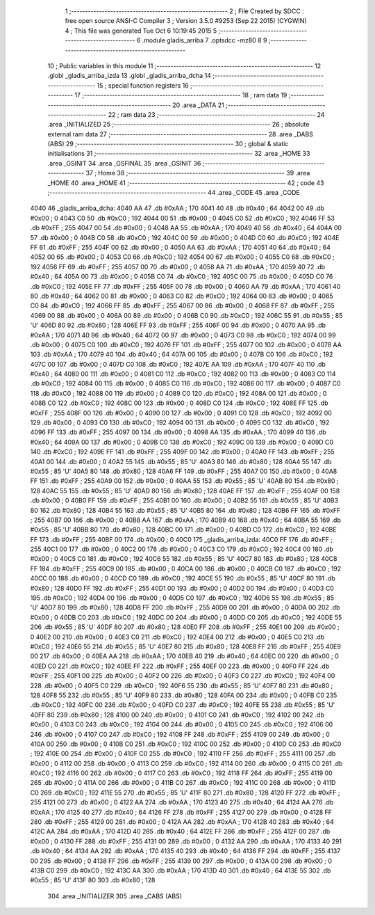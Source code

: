                               1 ;--------------------------------------------------------
                              2 ; File Created by SDCC : free open source ANSI-C Compiler
                              3 ; Version 3.5.0 #9253 (Sep 22 2015) (CYGWIN)
                              4 ; This file was generated Tue Oct  6 10:19:45 2015
                              5 ;--------------------------------------------------------
                              6 	.module gladis_arriba
                              7 	.optsdcc -mz80
                              8 	
                              9 ;--------------------------------------------------------
                             10 ; Public variables in this module
                             11 ;--------------------------------------------------------
                             12 	.globl _gladis_arriba_izda
                             13 	.globl _gladis_arriba_dcha
                             14 ;--------------------------------------------------------
                             15 ; special function registers
                             16 ;--------------------------------------------------------
                             17 ;--------------------------------------------------------
                             18 ; ram data
                             19 ;--------------------------------------------------------
                             20 	.area _DATA
                             21 ;--------------------------------------------------------
                             22 ; ram data
                             23 ;--------------------------------------------------------
                             24 	.area _INITIALIZED
                             25 ;--------------------------------------------------------
                             26 ; absolute external ram data
                             27 ;--------------------------------------------------------
                             28 	.area _DABS (ABS)
                             29 ;--------------------------------------------------------
                             30 ; global & static initialisations
                             31 ;--------------------------------------------------------
                             32 	.area _HOME
                             33 	.area _GSINIT
                             34 	.area _GSFINAL
                             35 	.area _GSINIT
                             36 ;--------------------------------------------------------
                             37 ; Home
                             38 ;--------------------------------------------------------
                             39 	.area _HOME
                             40 	.area _HOME
                             41 ;--------------------------------------------------------
                             42 ; code
                             43 ;--------------------------------------------------------
                             44 	.area _CODE
                             45 	.area _CODE
   4040                      46 _gladis_arriba_dcha:
   4040 AA                   47 	.db #0xAA	; 170
   4041 40                   48 	.db #0x40	; 64
   4042 00                   49 	.db #0x00	; 0
   4043 C0                   50 	.db #0xC0	; 192
   4044 00                   51 	.db #0x00	; 0
   4045 C0                   52 	.db #0xC0	; 192
   4046 FF                   53 	.db #0xFF	; 255
   4047 00                   54 	.db #0x00	; 0
   4048 AA                   55 	.db #0xAA	; 170
   4049 40                   56 	.db #0x40	; 64
   404A 00                   57 	.db #0x00	; 0
   404B C0                   58 	.db #0xC0	; 192
   404C 00                   59 	.db #0x00	; 0
   404D C0                   60 	.db #0xC0	; 192
   404E FF                   61 	.db #0xFF	; 255
   404F 00                   62 	.db #0x00	; 0
   4050 AA                   63 	.db #0xAA	; 170
   4051 40                   64 	.db #0x40	; 64
   4052 00                   65 	.db #0x00	; 0
   4053 C0                   66 	.db #0xC0	; 192
   4054 00                   67 	.db #0x00	; 0
   4055 C0                   68 	.db #0xC0	; 192
   4056 FF                   69 	.db #0xFF	; 255
   4057 00                   70 	.db #0x00	; 0
   4058 AA                   71 	.db #0xAA	; 170
   4059 40                   72 	.db #0x40	; 64
   405A 00                   73 	.db #0x00	; 0
   405B C0                   74 	.db #0xC0	; 192
   405C 00                   75 	.db #0x00	; 0
   405D C0                   76 	.db #0xC0	; 192
   405E FF                   77 	.db #0xFF	; 255
   405F 00                   78 	.db #0x00	; 0
   4060 AA                   79 	.db #0xAA	; 170
   4061 40                   80 	.db #0x40	; 64
   4062 00                   81 	.db #0x00	; 0
   4063 C0                   82 	.db #0xC0	; 192
   4064 00                   83 	.db #0x00	; 0
   4065 C0                   84 	.db #0xC0	; 192
   4066 FF                   85 	.db #0xFF	; 255
   4067 00                   86 	.db #0x00	; 0
   4068 FF                   87 	.db #0xFF	; 255
   4069 00                   88 	.db #0x00	; 0
   406A 00                   89 	.db #0x00	; 0
   406B C0                   90 	.db #0xC0	; 192
   406C 55                   91 	.db #0x55	; 85	'U'
   406D 80                   92 	.db #0x80	; 128
   406E FF                   93 	.db #0xFF	; 255
   406F 00                   94 	.db #0x00	; 0
   4070 AA                   95 	.db #0xAA	; 170
   4071 40                   96 	.db #0x40	; 64
   4072 00                   97 	.db #0x00	; 0
   4073 C0                   98 	.db #0xC0	; 192
   4074 00                   99 	.db #0x00	; 0
   4075 C0                  100 	.db #0xC0	; 192
   4076 FF                  101 	.db #0xFF	; 255
   4077 00                  102 	.db #0x00	; 0
   4078 AA                  103 	.db #0xAA	; 170
   4079 40                  104 	.db #0x40	; 64
   407A 00                  105 	.db #0x00	; 0
   407B C0                  106 	.db #0xC0	; 192
   407C 00                  107 	.db #0x00	; 0
   407D C0                  108 	.db #0xC0	; 192
   407E AA                  109 	.db #0xAA	; 170
   407F 40                  110 	.db #0x40	; 64
   4080 00                  111 	.db #0x00	; 0
   4081 C0                  112 	.db #0xC0	; 192
   4082 00                  113 	.db #0x00	; 0
   4083 C0                  114 	.db #0xC0	; 192
   4084 00                  115 	.db #0x00	; 0
   4085 C0                  116 	.db #0xC0	; 192
   4086 00                  117 	.db #0x00	; 0
   4087 C0                  118 	.db #0xC0	; 192
   4088 00                  119 	.db #0x00	; 0
   4089 C0                  120 	.db #0xC0	; 192
   408A 00                  121 	.db #0x00	; 0
   408B C0                  122 	.db #0xC0	; 192
   408C 00                  123 	.db #0x00	; 0
   408D C0                  124 	.db #0xC0	; 192
   408E FF                  125 	.db #0xFF	; 255
   408F 00                  126 	.db #0x00	; 0
   4090 00                  127 	.db #0x00	; 0
   4091 C0                  128 	.db #0xC0	; 192
   4092 00                  129 	.db #0x00	; 0
   4093 C0                  130 	.db #0xC0	; 192
   4094 00                  131 	.db #0x00	; 0
   4095 C0                  132 	.db #0xC0	; 192
   4096 FF                  133 	.db #0xFF	; 255
   4097 00                  134 	.db #0x00	; 0
   4098 AA                  135 	.db #0xAA	; 170
   4099 40                  136 	.db #0x40	; 64
   409A 00                  137 	.db #0x00	; 0
   409B C0                  138 	.db #0xC0	; 192
   409C 00                  139 	.db #0x00	; 0
   409D C0                  140 	.db #0xC0	; 192
   409E FF                  141 	.db #0xFF	; 255
   409F 00                  142 	.db #0x00	; 0
   40A0 FF                  143 	.db #0xFF	; 255
   40A1 00                  144 	.db #0x00	; 0
   40A2 55                  145 	.db #0x55	; 85	'U'
   40A3 80                  146 	.db #0x80	; 128
   40A4 55                  147 	.db #0x55	; 85	'U'
   40A5 80                  148 	.db #0x80	; 128
   40A6 FF                  149 	.db #0xFF	; 255
   40A7 00                  150 	.db #0x00	; 0
   40A8 FF                  151 	.db #0xFF	; 255
   40A9 00                  152 	.db #0x00	; 0
   40AA 55                  153 	.db #0x55	; 85	'U'
   40AB 80                  154 	.db #0x80	; 128
   40AC 55                  155 	.db #0x55	; 85	'U'
   40AD 80                  156 	.db #0x80	; 128
   40AE FF                  157 	.db #0xFF	; 255
   40AF 00                  158 	.db #0x00	; 0
   40B0 FF                  159 	.db #0xFF	; 255
   40B1 00                  160 	.db #0x00	; 0
   40B2 55                  161 	.db #0x55	; 85	'U'
   40B3 80                  162 	.db #0x80	; 128
   40B4 55                  163 	.db #0x55	; 85	'U'
   40B5 80                  164 	.db #0x80	; 128
   40B6 FF                  165 	.db #0xFF	; 255
   40B7 00                  166 	.db #0x00	; 0
   40B8 AA                  167 	.db #0xAA	; 170
   40B9 40                  168 	.db #0x40	; 64
   40BA 55                  169 	.db #0x55	; 85	'U'
   40BB 80                  170 	.db #0x80	; 128
   40BC 00                  171 	.db #0x00	; 0
   40BD C0                  172 	.db #0xC0	; 192
   40BE FF                  173 	.db #0xFF	; 255
   40BF 00                  174 	.db #0x00	; 0
   40C0                     175 _gladis_arriba_izda:
   40C0 FF                  176 	.db #0xFF	; 255
   40C1 00                  177 	.db #0x00	; 0
   40C2 00                  178 	.db #0x00	; 0
   40C3 C0                  179 	.db #0xC0	; 192
   40C4 00                  180 	.db #0x00	; 0
   40C5 C0                  181 	.db #0xC0	; 192
   40C6 55                  182 	.db #0x55	; 85	'U'
   40C7 80                  183 	.db #0x80	; 128
   40C8 FF                  184 	.db #0xFF	; 255
   40C9 00                  185 	.db #0x00	; 0
   40CA 00                  186 	.db #0x00	; 0
   40CB C0                  187 	.db #0xC0	; 192
   40CC 00                  188 	.db #0x00	; 0
   40CD C0                  189 	.db #0xC0	; 192
   40CE 55                  190 	.db #0x55	; 85	'U'
   40CF 80                  191 	.db #0x80	; 128
   40D0 FF                  192 	.db #0xFF	; 255
   40D1 00                  193 	.db #0x00	; 0
   40D2 00                  194 	.db #0x00	; 0
   40D3 C0                  195 	.db #0xC0	; 192
   40D4 00                  196 	.db #0x00	; 0
   40D5 C0                  197 	.db #0xC0	; 192
   40D6 55                  198 	.db #0x55	; 85	'U'
   40D7 80                  199 	.db #0x80	; 128
   40D8 FF                  200 	.db #0xFF	; 255
   40D9 00                  201 	.db #0x00	; 0
   40DA 00                  202 	.db #0x00	; 0
   40DB C0                  203 	.db #0xC0	; 192
   40DC 00                  204 	.db #0x00	; 0
   40DD C0                  205 	.db #0xC0	; 192
   40DE 55                  206 	.db #0x55	; 85	'U'
   40DF 80                  207 	.db #0x80	; 128
   40E0 FF                  208 	.db #0xFF	; 255
   40E1 00                  209 	.db #0x00	; 0
   40E2 00                  210 	.db #0x00	; 0
   40E3 C0                  211 	.db #0xC0	; 192
   40E4 00                  212 	.db #0x00	; 0
   40E5 C0                  213 	.db #0xC0	; 192
   40E6 55                  214 	.db #0x55	; 85	'U'
   40E7 80                  215 	.db #0x80	; 128
   40E8 FF                  216 	.db #0xFF	; 255
   40E9 00                  217 	.db #0x00	; 0
   40EA AA                  218 	.db #0xAA	; 170
   40EB 40                  219 	.db #0x40	; 64
   40EC 00                  220 	.db #0x00	; 0
   40ED C0                  221 	.db #0xC0	; 192
   40EE FF                  222 	.db #0xFF	; 255
   40EF 00                  223 	.db #0x00	; 0
   40F0 FF                  224 	.db #0xFF	; 255
   40F1 00                  225 	.db #0x00	; 0
   40F2 00                  226 	.db #0x00	; 0
   40F3 C0                  227 	.db #0xC0	; 192
   40F4 00                  228 	.db #0x00	; 0
   40F5 C0                  229 	.db #0xC0	; 192
   40F6 55                  230 	.db #0x55	; 85	'U'
   40F7 80                  231 	.db #0x80	; 128
   40F8 55                  232 	.db #0x55	; 85	'U'
   40F9 80                  233 	.db #0x80	; 128
   40FA 00                  234 	.db #0x00	; 0
   40FB C0                  235 	.db #0xC0	; 192
   40FC 00                  236 	.db #0x00	; 0
   40FD C0                  237 	.db #0xC0	; 192
   40FE 55                  238 	.db #0x55	; 85	'U'
   40FF 80                  239 	.db #0x80	; 128
   4100 00                  240 	.db #0x00	; 0
   4101 C0                  241 	.db #0xC0	; 192
   4102 00                  242 	.db #0x00	; 0
   4103 C0                  243 	.db #0xC0	; 192
   4104 00                  244 	.db #0x00	; 0
   4105 C0                  245 	.db #0xC0	; 192
   4106 00                  246 	.db #0x00	; 0
   4107 C0                  247 	.db #0xC0	; 192
   4108 FF                  248 	.db #0xFF	; 255
   4109 00                  249 	.db #0x00	; 0
   410A 00                  250 	.db #0x00	; 0
   410B C0                  251 	.db #0xC0	; 192
   410C 00                  252 	.db #0x00	; 0
   410D C0                  253 	.db #0xC0	; 192
   410E 00                  254 	.db #0x00	; 0
   410F C0                  255 	.db #0xC0	; 192
   4110 FF                  256 	.db #0xFF	; 255
   4111 00                  257 	.db #0x00	; 0
   4112 00                  258 	.db #0x00	; 0
   4113 C0                  259 	.db #0xC0	; 192
   4114 00                  260 	.db #0x00	; 0
   4115 C0                  261 	.db #0xC0	; 192
   4116 00                  262 	.db #0x00	; 0
   4117 C0                  263 	.db #0xC0	; 192
   4118 FF                  264 	.db #0xFF	; 255
   4119 00                  265 	.db #0x00	; 0
   411A 00                  266 	.db #0x00	; 0
   411B C0                  267 	.db #0xC0	; 192
   411C 00                  268 	.db #0x00	; 0
   411D C0                  269 	.db #0xC0	; 192
   411E 55                  270 	.db #0x55	; 85	'U'
   411F 80                  271 	.db #0x80	; 128
   4120 FF                  272 	.db #0xFF	; 255
   4121 00                  273 	.db #0x00	; 0
   4122 AA                  274 	.db #0xAA	; 170
   4123 40                  275 	.db #0x40	; 64
   4124 AA                  276 	.db #0xAA	; 170
   4125 40                  277 	.db #0x40	; 64
   4126 FF                  278 	.db #0xFF	; 255
   4127 00                  279 	.db #0x00	; 0
   4128 FF                  280 	.db #0xFF	; 255
   4129 00                  281 	.db #0x00	; 0
   412A AA                  282 	.db #0xAA	; 170
   412B 40                  283 	.db #0x40	; 64
   412C AA                  284 	.db #0xAA	; 170
   412D 40                  285 	.db #0x40	; 64
   412E FF                  286 	.db #0xFF	; 255
   412F 00                  287 	.db #0x00	; 0
   4130 FF                  288 	.db #0xFF	; 255
   4131 00                  289 	.db #0x00	; 0
   4132 AA                  290 	.db #0xAA	; 170
   4133 40                  291 	.db #0x40	; 64
   4134 AA                  292 	.db #0xAA	; 170
   4135 40                  293 	.db #0x40	; 64
   4136 FF                  294 	.db #0xFF	; 255
   4137 00                  295 	.db #0x00	; 0
   4138 FF                  296 	.db #0xFF	; 255
   4139 00                  297 	.db #0x00	; 0
   413A 00                  298 	.db #0x00	; 0
   413B C0                  299 	.db #0xC0	; 192
   413C AA                  300 	.db #0xAA	; 170
   413D 40                  301 	.db #0x40	; 64
   413E 55                  302 	.db #0x55	; 85	'U'
   413F 80                  303 	.db #0x80	; 128
                            304 	.area _INITIALIZER
                            305 	.area _CABS (ABS)
